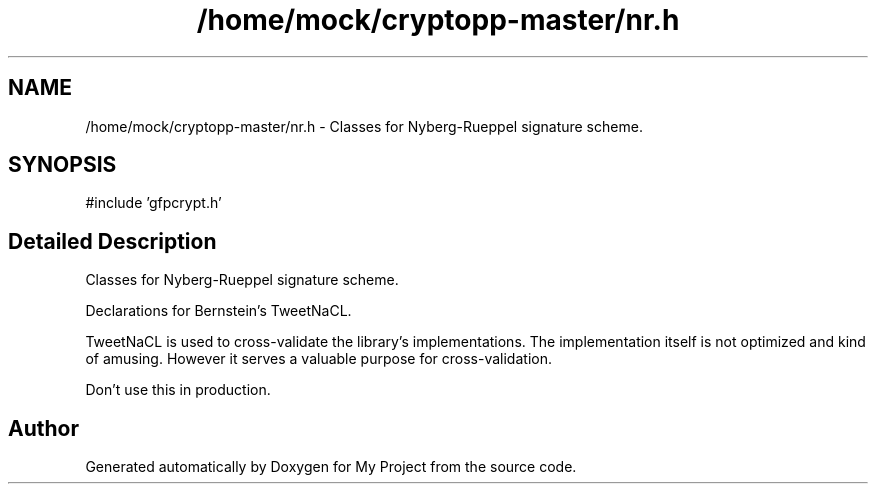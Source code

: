 .TH "/home/mock/cryptopp-master/nr.h" 3 "My Project" \" -*- nroff -*-
.ad l
.nh
.SH NAME
/home/mock/cryptopp-master/nr.h \- Classes for Nyberg-Rueppel signature scheme\&.

.SH SYNOPSIS
.br
.PP
\fR#include 'gfpcrypt\&.h'\fP
.br

.SH "Detailed Description"
.PP
Classes for Nyberg-Rueppel signature scheme\&.

Declarations for Bernstein's TweetNaCL\&.

.PP
TweetNaCL is used to cross-validate the library's implementations\&. The implementation itself is not optimized and kind of amusing\&. However it serves a valuable purpose for cross-validation\&.

.PP
Don't use this in production\&.
.SH "Author"
.PP
Generated automatically by Doxygen for My Project from the source code\&.
